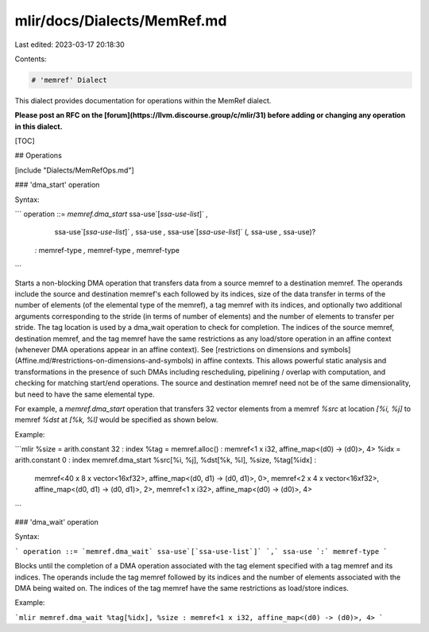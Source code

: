 mlir/docs/Dialects/MemRef.md
============================

Last edited: 2023-03-17 20:18:30

Contents:

.. code-block:: md

    # 'memref' Dialect

This dialect provides documentation for operations within the MemRef dialect.

**Please post an RFC on the [forum](https://llvm.discourse.group/c/mlir/31)
before adding or changing any operation in this dialect.**

[TOC]

## Operations

[include "Dialects/MemRefOps.md"]

### 'dma_start' operation

Syntax:

```
operation ::= `memref.dma_start` ssa-use`[`ssa-use-list`]` `,`
               ssa-use`[`ssa-use-list`]` `,` ssa-use `,`
               ssa-use`[`ssa-use-list`]` (`,` ssa-use `,` ssa-use)?
              `:` memref-type `,` memref-type `,` memref-type
```

Starts a non-blocking DMA operation that transfers data from a source memref to
a destination memref. The operands include the source and destination memref's
each followed by its indices, size of the data transfer in terms of the number
of elements (of the elemental type of the memref), a tag memref with its
indices, and optionally two additional arguments corresponding to the stride (in
terms of number of elements) and the number of elements to transfer per stride.
The tag location is used by a dma_wait operation to check for completion. The
indices of the source memref, destination memref, and the tag memref have the
same restrictions as any load/store operation in an affine context (whenever DMA
operations appear in an affine context). See
[restrictions on dimensions and symbols](Affine.md/#restrictions-on-dimensions-and-symbols)
in affine contexts. This allows powerful static analysis and transformations in
the presence of such DMAs including rescheduling, pipelining / overlap with
computation, and checking for matching start/end operations. The source and
destination memref need not be of the same dimensionality, but need to have the
same elemental type.

For example, a `memref.dma_start` operation that transfers 32 vector elements
from a memref `%src` at location `[%i, %j]` to memref `%dst` at `[%k, %l]` would
be specified as shown below.

Example:

```mlir
%size = arith.constant 32 : index
%tag = memref.alloc() : memref<1 x i32, affine_map<(d0) -> (d0)>, 4>
%idx = arith.constant 0 : index
memref.dma_start %src[%i, %j], %dst[%k, %l], %size, %tag[%idx] :
     memref<40 x 8 x vector<16xf32>, affine_map<(d0, d1) -> (d0, d1)>, 0>,
     memref<2 x 4 x vector<16xf32>, affine_map<(d0, d1) -> (d0, d1)>, 2>,
     memref<1 x i32>, affine_map<(d0) -> (d0)>, 4>
```

### 'dma_wait' operation

Syntax:

```
operation ::= `memref.dma_wait` ssa-use`[`ssa-use-list`]` `,` ssa-use `:` memref-type
```

Blocks until the completion of a DMA operation associated with the tag element
specified with a tag memref and its indices. The operands include the tag memref
followed by its indices and the number of elements associated with the DMA being
waited on. The indices of the tag memref have the same restrictions as
load/store indices.

Example:

```mlir
memref.dma_wait %tag[%idx], %size : memref<1 x i32, affine_map<(d0) -> (d0)>, 4>
```


